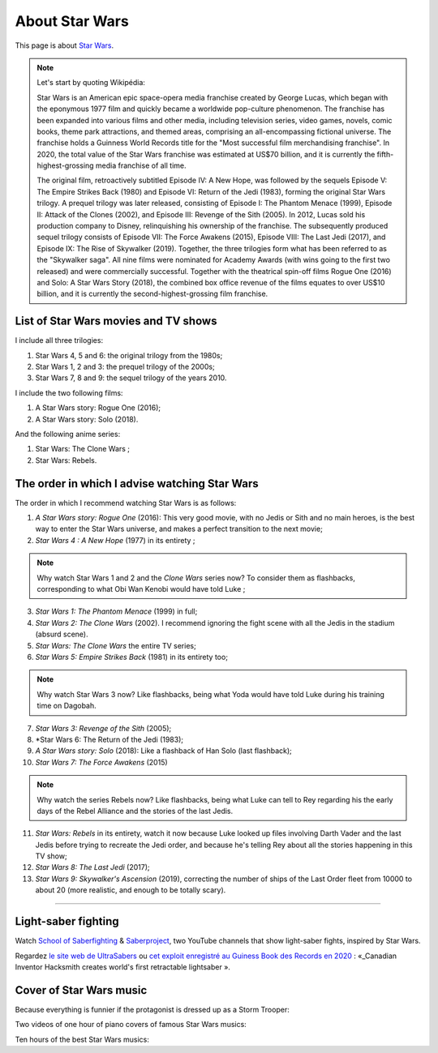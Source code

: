 .. meta::
   :description lang=fr: A propos de Star Wars
   :description lang=en: About Star Wars

#################
 About Star Wars
#################

This page is about `Star Wars <https://en.wikipedia.org/wiki/Star_Wars>`_.

.. note:: Let's start by quoting Wikipédia:

    Star Wars is an American epic space-opera media franchise created by George Lucas, which began with the eponymous 1977 film and quickly became a worldwide pop-culture phenomenon. The franchise has been expanded into various films and other media, including television series, video games, novels, comic books, theme park attractions, and themed areas, comprising an all-encompassing fictional universe. The franchise holds a Guinness World Records title for the "Most successful film merchandising franchise". In 2020, the total value of the Star Wars franchise was estimated at US$70 billion, and it is currently the fifth-highest-grossing media franchise of all time.

    The original film, retroactively subtitled Episode IV: A New Hope, was followed by the sequels Episode V: The Empire Strikes Back (1980) and Episode VI: Return of the Jedi (1983), forming the original Star Wars trilogy. A prequel trilogy was later released, consisting of Episode I: The Phantom Menace (1999), Episode II: Attack of the Clones (2002), and Episode III: Revenge of the Sith (2005). In 2012, Lucas sold his production company to Disney, relinquishing his ownership of the franchise. The subsequently produced sequel trilogy consists of Episode VII: The Force Awakens (2015), Episode VIII: The Last Jedi (2017), and Episode IX: The Rise of Skywalker (2019). Together, the three trilogies form what has been referred to as the "Skywalker saga". All nine films were nominated for Academy Awards (with wins going to the first two released) and were commercially successful. Together with the theatrical spin-off films Rogue One (2016) and Solo: A Star Wars Story (2018), the combined box office revenue of the films equates to over US$10 billion, and it is currently the second-highest-grossing film franchise.


List of Star Wars movies and TV shows
-------------------------------------

I include all three trilogies:

1. Star Wars 4, 5 and 6: the original trilogy from the 1980s;
2. Star Wars 1, 2 and 3: the prequel trilogy of the 2000s;
3. Star Wars 7, 8 and 9: the sequel trilogy of the years 2010.

I include the two following films:

1. A Star Wars story: Rogue One (2016);
2. A Star Wars story: Solo (2018).

And the following anime series:

1. Star Wars: The Clone Wars ;
2. Star Wars: Rebels.


The order in which I advise watching Star Wars
----------------------------------------------

.. image:: https://www.dumbingofage.com/comics/2020-03-10-skywalker.png
   :scale: 35%
   :align: center
   :alt: Link to the webcomic https://www.dumbingofage.com/2020/comic/book-10/02-to-remind-you-of-my-love/skywalker/
   :target: https://www.dumbingofage.com/2020/comic/book-10/02-to-remind-you-of-my-love/skywalker/


The order in which I recommend watching Star Wars is as follows:

1. *A Star Wars story: Rogue One* (2016): This very good movie, with no Jedis or Sith and no main heroes, is the best way to enter the Star Wars universe, and makes a perfect transition to the next movie;
2. *Star Wars 4 : A New Hope* (1977) in its entirety ;

.. note:: Why watch Star Wars 1 and 2 and the *Clone Wars* series now? To consider them as flashbacks, corresponding to what Obi Wan Kenobi would have told Luke ;

3. *Star Wars 1: The Phantom Menace* (1999) in full;
4. *Star Wars 2: The Clone Wars* (2002). I recommend ignoring the fight scene with all the Jedis in the stadium (absurd scene).
5. *Star Wars: The Clone Wars* the entire TV series;

6. *Star Wars 5: Empire Strikes Back* (1981) in its entirety too;

.. note:: Why watch Star Wars 3 now? Like flashbacks, being what Yoda would have told Luke during his training time on Dagobah.

7. *Star Wars 3: Revenge of the Sith* (2005);
8. *Star Wars 6: The Return of the Jedi (1983);
9. *A Star Wars story: Solo* (2018): Like a flashback of Han Solo (last flashback);

10. *Star Wars 7: The Force Awakens* (2015)

.. note:: Why watch the series Rebels now? Like flashbacks, being what Luke can tell to Rey regarding his the early days of the Rebel Alliance and the stories of the last Jedis.

11. *Star Wars: Rebels* in its entirety, watch it now because Luke looked up files involving Darth Vader and the last Jedis before trying to recreate the Jedi order, and because he's telling Rey about all the stories happening in this TV show;
12. *Star Wars 8: The Last Jedi* (2017);
13. *Star Wars 9: Skywalker's Ascension* (2019), correcting the number of ships of the Last Order fleet from 10000 to about 20 (more realistic, and enough to be totally scary).

--------------------------------------------------------------------------------

Light-saber fighting
--------------------

Watch `School of Saberfighting <https://www.youtube.com/channel/UCf63jfFN-KLVukMja7hv6CQ>`_ & `Saberproject <https://www.youtube.com/channel/UCiGXdygdUUD_rd2nxGOVVeA>`_, two YouTube channels that show light-saber fights, inspired by Star Wars.

.. youtube:: AmR5LoyZ4jw

.. youtube:: lNKn7xvn6BE

Regardez `le site web de UltraSabers <https://ultrasabers.com/real-lightsabers/>`_ ou `cet exploit enregistré au Guiness Book des Records en 2020 <https://www.guinnessworldrecords.com/news/2020/12/canadian-inventor-hacksmith-creates-world%E2%80%99s-first-retractable-lightsaber-641762>`_ : «_Canadian Inventor Hacksmith creates world's first retractable lightsaber ».

.. todo:: Acheter un sabre laser réaliste ? Comme ça je pourrai faire comme Léonard de The Big Bang Theory ?

.. youtube:: 3NztVkTXXCc

Cover of Star Wars music
------------------------

Because everything is funnier if the protagonist is dressed up as a Storm Trooper:

.. youtube:: xA_wXdZ26Gg

Two videos of one hour of piano covers of famous Star Wars musics:

.. youtube:: lKYy4sT4pPM

.. youtube:: 1ISa6bnxPbE

Ten hours of the best Star Wars musics:

.. youtube:: lKYy4sT4pPM


.. seealso::

    `This page lists what I watch on YouTube <what-i-watch-on-youtube.en.html>`_.


.. (c) Lilian Besson, 2011-2021, https://bitbucket.org/lbesson/web-sphinx/
